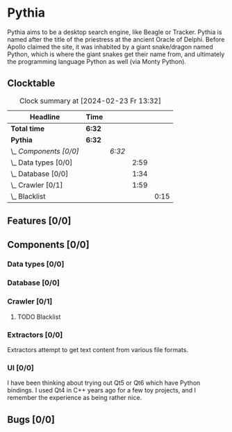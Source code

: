 # -*- mode: org; fill-column: 78; -*-
# Time-stamp: <2024-02-23 13:32:55 krylon>
#
#+TAGS: internals(i) ui(u) bug(b) feature(f)
#+TAGS: database(d) design(e), meditation(m)
#+TAGS: optimize(o) refactor(r) cleanup(c)
#+TODO: TODO(t)  RESEARCH(r) IMPLEMENT(i) TEST(e) | DONE(d) FAILED(f) CANCELLED(c)
#+TODO: MEDITATE(m) PLANNING(p) | SUSPENDED(s)
#+PRIORITIES: A G D

* Pythia
  Pythia aims to be a desktop search engine, like Beagle or Tracker.
  Pythia is named after the title of the priestress at the ancient Oracle of
  Delphi. Before Apollo claimed the site, it was inhabited by a giant
  snake/dragon named Python, which is where the giant snakes get their name
  from, and ultimately the programming language Python as well (via Monty
  Python).
** Clocktable
   :PROPERTIES:
   :COOKIE_DATA: todo recursive
   :VISIBILITY: children
   :END:
   #+BEGIN: clocktable :scope file :maxlevel 255 :emphasize t
   #+CAPTION: Clock summary at [2024-02-23 Fr 13:32]
   | Headline               | Time   |        |      |      |
   |------------------------+--------+--------+------+------|
   | *Total time*           | *6:32* |        |      |      |
   |------------------------+--------+--------+------+------|
   | *Pythia*               | *6:32* |        |      |      |
   | \_  /Components [0/0]/ |        | /6:32/ |      |      |
   | \_    Data types [0/0] |        |        | 2:59 |      |
   | \_    Database [0/0]   |        |        | 1:34 |      |
   | \_    Crawler [0/1]    |        |        | 1:59 |      |
   | \_      Blacklist      |        |        |      | 0:15 |
   #+END:
** Features [0/0]
   :PROPERTIES:
   :COOKIE_DATA: todo recursive
   :VISIBILITY: children
   :END:
** Components [0/0]
   :PROPERTIES:
   :COOKIE_DATA: todo recursive
   :VISIBILITY: children
   :END:
*** Data types [0/0]
    :PROPERTIES:
    :COOKIE_DATA: todo recursive
    :VISIBILITY: children
    :END:
    :LOGBOOK:
    CLOCK: [2024-02-22 Do 17:26]--[2024-02-22 Do 17:27] =>  0:01
    CLOCK: [2024-02-21 Mi 14:52]--[2024-02-21 Mi 17:50] =>  2:58
    :END:
*** Database [0/0]
    :PROPERTIES:
    :COOKIE_DATA: todo recursive
    :VISIBILITY: children
    :END:
    :LOGBOOK:
    CLOCK: [2024-02-22 Do 18:05]--[2024-02-22 Do 19:05] =>  1:00
    CLOCK: [2024-02-22 Do 17:27]--[2024-02-22 Do 18:01] =>  0:34
    :END:
*** Crawler [0/1]
    :PROPERTIES:
    :COOKIE_DATA: todo recursive
    :VISIBILITY: children
    :END:
    :LOGBOOK:
    CLOCK: [2024-02-23 Fr 13:14]--[2024-02-23 Fr 13:14] =>  0:00
    CLOCK: [2024-02-23 Fr 08:55]--[2024-02-23 Fr 09:14] =>  0:19
    CLOCK: [2024-02-22 Do 19:10]--[2024-02-22 Do 20:35] =>  1:25
    :END:
**** TODO Blacklist
     :LOGBOOK:
     CLOCK: [2024-02-23 Fr 13:14]--[2024-02-23 Fr 13:29] =>  0:15
     :END:
*** Extractors [0/0]
    :PROPERTIES:
    :COOKIE_DATA: todo recursive
    :VISIBILITY: children
    :END:
    Extractors attempt to get text content from various file formats.
*** UI [0/0]
    :PROPERTIES:
    :COOKIE_DATA: todo recursive
    :VISIBILITY: children
    :END:
    I have been thinking about trying out Qt5 or Qt6 which have Python
    bindings. I used Qt4 in C++ years ago for a few toy projects, and I
    remember the experience as being rather nice.
** Bugs [0/0]
   :PROPERTIES:
   :COOKIE_DATA: todo recursive
   :VISIBILITY: children
   :END:
